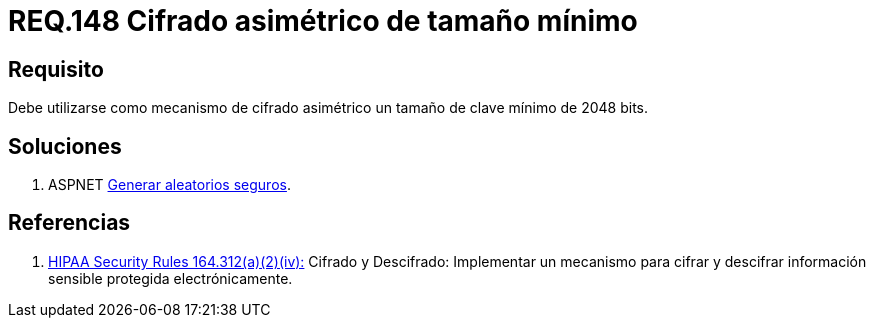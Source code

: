 :slug: rules/148/
:category: rules
:description: En el presente documento se detallan los requerimientos de seguridad relacionados a la criptografía y el proceso de ocultar información sensible. En este requerimiento se establece la importancia de utilizar mecanismos de cifrado asimétrico de tamaño mínimo establecido.
:keywords: Requerimiento, Seguridad, Criptografía, Cifrado, Asimétrico, Tamaño.
:rules: yes

= REQ.148 Cifrado asimétrico de tamaño mínimo

== Requisito

Debe utilizarse como mecanismo de cifrado asimétrico
un tamaño de clave mínimo de +2048 bits+.

== Soluciones

. +ASPNET+ link:../../defends/aspnet/generar-aleatorios-seguros/[Generar aleatorios seguros].

== Referencias

. [[r1]] link:https://www.law.cornell.edu/cfr/text/45/164.312[+HIPAA Security Rules+ 164.312(a)(2)(iv):]
Cifrado y Descifrado: Implementar un mecanismo para cifrar y descifrar
información sensible protegida electrónicamente.
